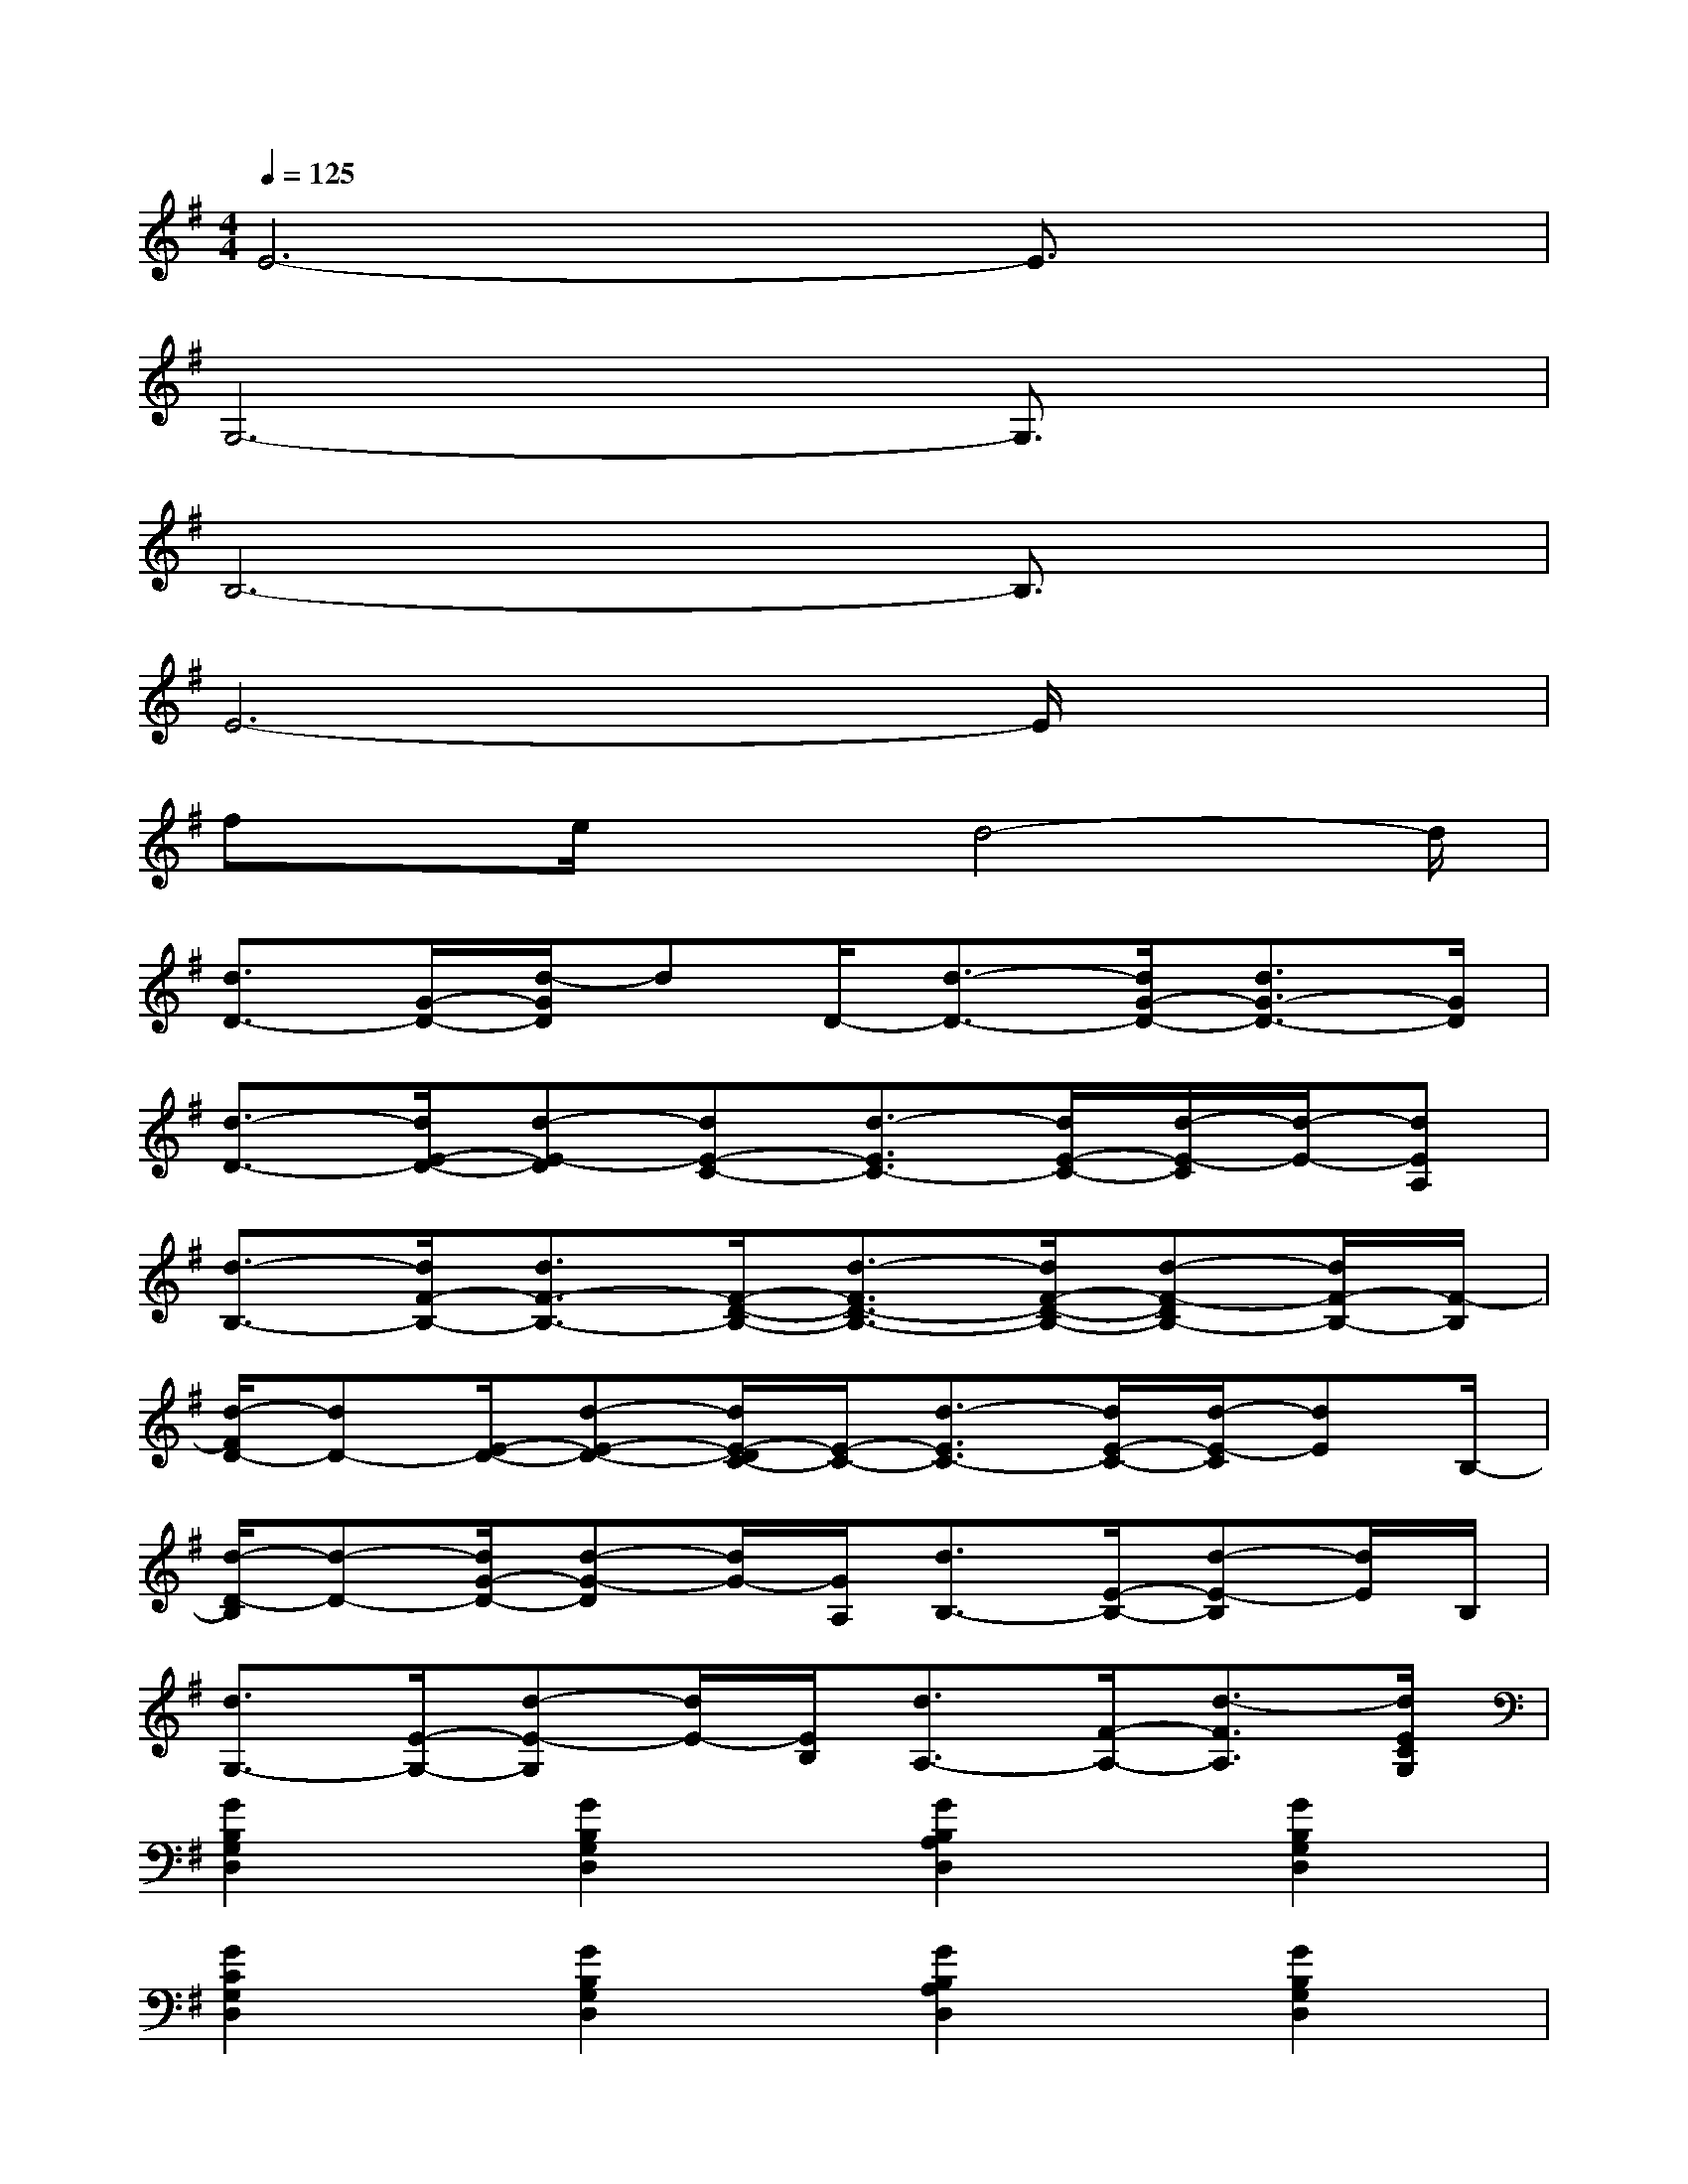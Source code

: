 X:1
T:
M:4/4
L:1/8
Q:1/4=125
K:G%1sharps
V:1
E6-E3/2x/2|
G,6-G,3/2x/2|
B,6-B,3/2x/2|
E6-E/2x3/2|
fx/2e/2x3/2d4-d/2|
[d3/2D3/2-][G/2-D/2-][d/2-G/2D/2]dD/2-[d3/2-D3/2-][d/2G/2-D/2-][d3/2G3/2-D3/2-][G/2D/2]|
[d3/2-D3/2-][d/2E/2-D/2-][d-E-D][dE-C-][d3/2-E3/2C3/2-][d/2E/2-C/2-][d/2-E/2-C/2][d/2-E/2-][dEA,]|
[d3/2-B,3/2-][d/2F/2-B,/2-][d3/2F3/2-B,3/2-][F/2-D/2-B,/2-][d3/2-F3/2D3/2-B,3/2-][d/2F/2-D/2-B,/2-][d-F-DB,-][d/2F/2-B,/2-][F/2-B,/2]|
[d/2-F/2D/2-][dD-][E/2-D/2-][d-E-D-][d/2E/2-D/2C/2-][E/2-C/2-][d3/2-E3/2C3/2-][d/2E/2-C/2-][d/2-E/2-C/2][dE]B,/2-|
[d/2-D/2-B,/2][d-D-][d/2G/2-D/2-][d-G-D][d/2G/2-][G/2A,/2][d3/2B,3/2-][E/2-B,/2-][d-E-B,][d/2E/2]B,/2|
[d3/2G,3/2-][E/2-G,/2-][d-E-G,][d/2E/2-][E/2B,/2][d3/2A,3/2-][F/2-A,/2-][d3/2-F3/2A,3/2][d/2E/2C/2G,/2]|
[G2B,2G,2D,2][G2B,2G,2D,2][G2B,2A,2D,2][G2B,2G,2D,2]|
[G2C2G,2D,2][G2B,2G,2D,2][G2B,2A,2D,2][G2B,2G,2D,2]|
[E2C2G,2E,2][EC-G,-E,-][E/2D/2C/2G,/2E,/2][A,/2D,/2][F2D2A,2D,2][FDA,-D,-][F/2-D/2B,/2A,/2D,/2][F/2F,/2]|
[F2D2B,2F,2][FDB,-F,-][F/2D/2B,/2F,/2][B,/2F,/2][F2D2B,2F,2][FDB,F,-][E/2-B,/2G,/2F,/2][E/2D,/2]|
[E2C2G,2E,2][EC-G,-E,-][F/2-D/2C/2G,/2E,/2][F/2A,/2D,/2][F2D2A,2D,2][FDA,-D,-][E/2-B,/2A,/2G,/2D,/2][E/2D,/2]
